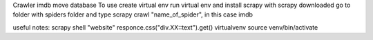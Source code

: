 Crawler imdb move database
To use create virtual env
run virtual env and install scrapy
with scrapy downloaded go to folder with spiders folder
and type scrapy crawl "name_of_spider", in this case imdb



useful notes:
scrapy shell "website"
responce.css("div.XX::text").get()
virtualvenv
source venv/bin/activate
